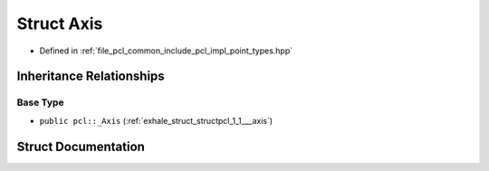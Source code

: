 .. _exhale_struct_structpcl_1_1_axis:

Struct Axis
===========

- Defined in :ref:`file_pcl_common_include_pcl_impl_point_types.hpp`


Inheritance Relationships
-------------------------

Base Type
*********

- ``public pcl::_Axis`` (:ref:`exhale_struct_structpcl_1_1___axis`)


Struct Documentation
--------------------


.. doxygenstruct:: pcl::Axis
   :members:
   :protected-members:
   :undoc-members: